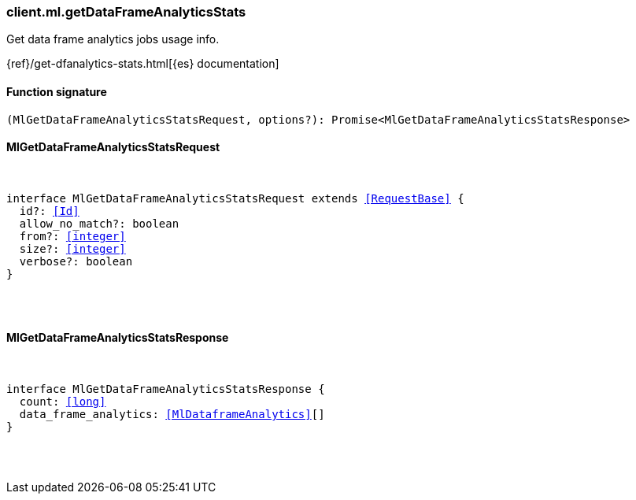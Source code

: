 [[reference-ml-get_data_frame_analytics_stats]]

////////
===========================================================================================================================
||                                                                                                                       ||
||                                                                                                                       ||
||                                                                                                                       ||
||        ██████╗ ███████╗ █████╗ ██████╗ ███╗   ███╗███████╗                                                            ||
||        ██╔══██╗██╔════╝██╔══██╗██╔══██╗████╗ ████║██╔════╝                                                            ||
||        ██████╔╝█████╗  ███████║██║  ██║██╔████╔██║█████╗                                                              ||
||        ██╔══██╗██╔══╝  ██╔══██║██║  ██║██║╚██╔╝██║██╔══╝                                                              ||
||        ██║  ██║███████╗██║  ██║██████╔╝██║ ╚═╝ ██║███████╗                                                            ||
||        ╚═╝  ╚═╝╚══════╝╚═╝  ╚═╝╚═════╝ ╚═╝     ╚═╝╚══════╝                                                            ||
||                                                                                                                       ||
||                                                                                                                       ||
||    This file is autogenerated, DO NOT send pull requests that changes this file directly.                             ||
||    You should update the script that does the generation, which can be found in:                                      ||
||    https://github.com/elastic/elastic-client-generator-js                                                             ||
||                                                                                                                       ||
||    You can run the script with the following command:                                                                 ||
||       npm run elasticsearch -- --version <version>                                                                    ||
||                                                                                                                       ||
||                                                                                                                       ||
||                                                                                                                       ||
===========================================================================================================================
////////

[discrete]
[[client.ml.getDataFrameAnalyticsStats]]
=== client.ml.getDataFrameAnalyticsStats

Get data frame analytics jobs usage info.

{ref}/get-dfanalytics-stats.html[{es} documentation]

[discrete]
==== Function signature

[source,ts]
----
(MlGetDataFrameAnalyticsStatsRequest, options?): Promise<MlGetDataFrameAnalyticsStatsResponse>
----

[discrete]
==== MlGetDataFrameAnalyticsStatsRequest

[pass]
++++
<pre>
++++
interface MlGetDataFrameAnalyticsStatsRequest extends <<RequestBase>> {
  id?: <<Id>>
  allow_no_match?: boolean
  from?: <<integer>>
  size?: <<integer>>
  verbose?: boolean
}

[pass]
++++
</pre>
++++
[discrete]
==== MlGetDataFrameAnalyticsStatsResponse

[pass]
++++
<pre>
++++
interface MlGetDataFrameAnalyticsStatsResponse {
  count: <<long>>
  data_frame_analytics: <<MlDataframeAnalytics>>[]
}

[pass]
++++
</pre>
++++
